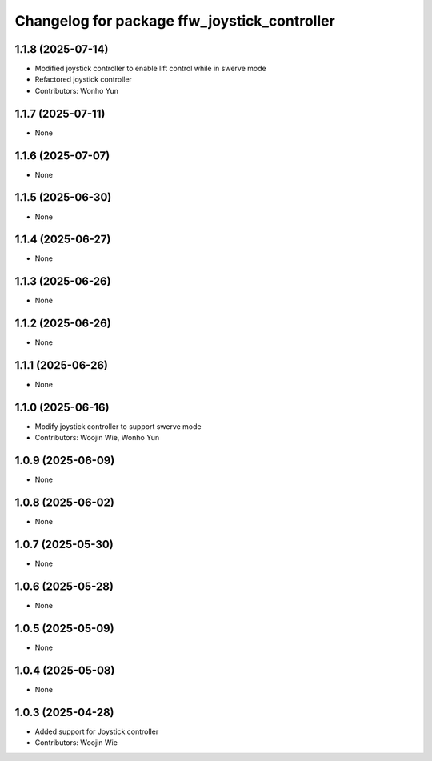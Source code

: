 ^^^^^^^^^^^^^^^^^^^^^^^^^^^^^^^^^^^^^^^^^^^^^
Changelog for package ffw_joystick_controller
^^^^^^^^^^^^^^^^^^^^^^^^^^^^^^^^^^^^^^^^^^^^^

1.1.8 (2025-07-14)
------------------
* Modified joystick controller to enable lift control while in swerve mode
* Refactored joystick controller
* Contributors: Wonho Yun

1.1.7 (2025-07-11)
------------------
* None

1.1.6 (2025-07-07)
------------------
* None

1.1.5 (2025-06-30)
------------------
* None

1.1.4 (2025-06-27)
------------------
* None

1.1.3 (2025-06-26)
------------------
* None

1.1.2 (2025-06-26)
------------------
* None

1.1.1 (2025-06-26)
------------------
* None

1.1.0 (2025-06-16)
------------------
* Modify joystick controller to support swerve mode
* Contributors: Woojin Wie, Wonho Yun

1.0.9 (2025-06-09)
------------------
* None

1.0.8 (2025-06-02)
------------------
* None

1.0.7 (2025-05-30)
------------------
* None

1.0.6 (2025-05-28)
------------------
* None

1.0.5 (2025-05-09)
------------------
* None

1.0.4 (2025-05-08)
------------------
* None

1.0.3 (2025-04-28)
------------------
* Added support for Joystick controller
* Contributors: Woojin Wie
